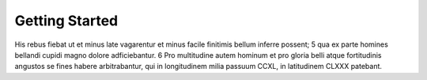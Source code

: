 Getting Started
===============

His rebus fiebat ut et minus late vagarentur et minus facile finitimis bellum inferre possent; 5 qua ex parte homines bellandi cupidi magno dolore adficiebantur. 6 Pro multitudine autem hominum et pro gloria belli atque fortitudinis angustos se fines habere arbitrabantur, qui in longitudinem milia passuum CCXL, in latitudinem CLXXX patebant.